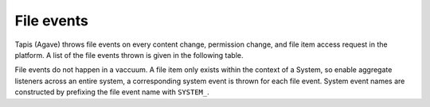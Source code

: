 
File events
===========

Tapis (Agave) throws file events on every content change, permission change, and file item access request in the platform. A list of the file events thrown is given in the following table.


.. raw:: html

   <table>
       <thead>
           <tr>
               <th>Event</th>
               <th>Description</th>
           </tr>
       </thead>
       <tbody>
           <tr>
               <td>CREATED</td>
               <td>File or directory was created</td>
           </tr>
           <tr>
               <td>DELETED</td>
               <td>The file was deleted</td>
           </tr>
           <tr>
               <td>INDEX_START</td>
               <td>Indexing of file/folder started</td>
           </tr>
           <tr>
               <td>INDEX_COMPLETE</td>
               <td>Indexing of file/folder completed</td>
           </tr>
           <tr>
               <td>INDEX_FAILED</td>
               <td>Indexing of file/folder failed</td>
           </tr>
           <tr>
               <td>RENAME</td>
               <td>The file was renamed</td>
           </tr>
           <tr>
               <td>MOVED</td>
               <td>The file was moved to another path</td>
           </tr>
           <tr>
               <td>OVERWRITTEN</td>
               <td>The file was overwritten</td>
           </tr>
           <tr>
               <td>PERMISSION_GRANT</td>
               <td>A user permission was added</td>
           </tr>
           <tr>
               <td>PERMISSION_REVOKE</td>
               <td>A user permission was deleted</td>
           </tr>
           <tr>
               <td>STAGING_QUEUED</td>
               <td>File/folder queued for staging</td>
           </tr>
           <tr>
               <td>STAGING</td>
               <td>File or directory is currently in flight</td>
           </tr>
           <tr>
               <td>STAGING_FAILED</td>
               <td>Staging failed</td>
           </tr>
           <tr>
               <td>STAGING_COMPLETED</td>
               <td>Staging completed successfully</td>
           </tr>
           <tr>
               <td>PREPROCESSING</td>
               <td>Prepairing file for processing
           </td>
           </tr>
           <tr>
               <td>TRANSFORMING_QUEUED</td>
               <td>File/folder queued for transform</td>
           </tr>
           <tr>
               <td>TRANSFORMING</td>
               <td>Transforming file/folder</td>
           </tr>
           <tr>
               <td>TRANSFORMING_FAILED</td>
               <td>Transform failed</td>
           </tr>
           <tr>
               <td>TRANSFORMING_COMPLETED</td>
               <td>Transform completed successfully</td>
           </tr>
           <tr>
               <td>UPLOAD</td>
               <td>New content was uploaded to the file.</td>
           </tr>
           <tr>
               <td>CONTENT_CHANGED</td>
               <td>Content changed within this file/folder. If a folder, this event will be thrown whenever content changes in any file within this folder at most one level deep.</td>
           </tr>
           <tr>
               <td>DOWNLOAD</td>
               <td>The file item was downloaded.</td>
           </tr>
       </tbody>
   </table>


File events do not happen in a vaccuum. A file item only exists within the context of a System, so enable aggregate listeners across an entire system, a corresponding system event is thrown for each file event. System event names are constructed by prefixing the file event name with ``SYSTEM_``.
